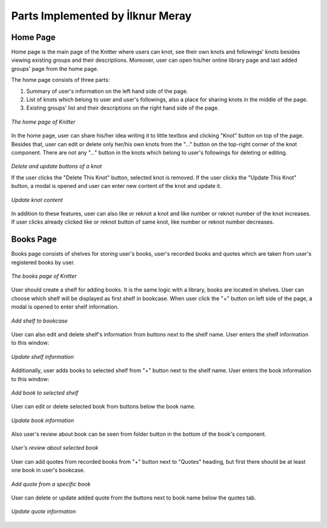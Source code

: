 Parts Implemented by İlknur Meray
=================================

Home Page
---------

Home page is the main page of the Knitter where users can knot, see their own knots and followings' knots besides viewing existing groups and their descriptions.
Moreover, user can open his/her online library page and last added groups' page from the home page.

The home page consists of three parts:

1. Summary of user's information on the left hand side of the page.

2. List of knots which belong to user and user's followings, also a place for sharing knots in the middle of the page.

3. Existing groups' list and their descriptions on the right hand side of the page.

.. figure:: /images/home_page.png
    :alt: home page
    :width: 800px
    :height: 400px
    :align: center

    *The home page of Knitter*

In the home page, user can share his/her idea writing it to little textbox and clicking "Knot" button on top of the page.
Besides that, user can edit or delete only her/his own knots from the "..." button on the top-right corner of the knot component.
There are not any "..." button in the knots which belong to user's followings for deleting or editing.

.. figure:: /images/home_page_delete-update_buttons.png
    :alt: home page
    :width: 400px
    :height: 200px
    :align: center

    *Delete and update buttons of a knot*

    If the user clicks the "Delete This Knot" button, selected knot is removed.
    If the user clicks the "Update This Knot" button, a modal is opened and user can enter new content of the knot and update it.

.. figure:: /images/home_page_update_knot.png
    :alt: home page
    :width: 800px
    :height: 400px
    :align: center

    *Update knot content*

In addition to these features, user can also like or reknot a knot and like number or reknot number of the knot increases.
If user clicks already clicked like or reknot button of same knot, like number or reknot number decreases.

Books Page
----------

Books page consists of shelves for storing user's books, user's recorded books and quotes which are taken from user's registered books by user.

.. figure:: /images/books_page.png
    :alt: books page
    :width: 800px
    :height: 400px
    :align: center

    *The books page of Knitter*

User should create a shelf for adding books. It is the same logic with a library, books are located in shelves.
User can choose which shelf will be displayed as first shelf in bookcase.
When user click the "+" button on left side of the page, a modal is opened to enter shelf information.

.. figure:: /images/books_page_add_shelf.png
    :alt: books page
    :width: 800px
    :height: 400px
    :align: center

    *Add shelf to bookcase*

User can also edit and delete shelf's information from buttons next to the shelf name. User enters the shelf information to this window:

.. figure:: /images/books_page_edit_shelf.png
    :alt: books page
    :width: 800px
    :height: 400px
    :align: center

    *Update shelf information*

Additionally, user adds books to selected shelf from "+" button next to the shelf name. User enters the book information to this window:

.. figure:: /images/books_page_add_book.png
    :alt: books page
    :width: 800px
    :height: 400px
    :align: center

    *Add book to selected shelf*

User can edit or delete selected book from buttons below the book name.

.. figure:: /images/books_page_update_book.png
    :alt: books page
    :width: 800px
    :height: 400px
    :align: center

    *Update book information*

Also user's review about book can be seen from folder button in the bottom of the book's component.

.. figure:: /images/books_page_review.png
    :alt: books page
    :width: 800px
    :height: 400px
    :align: center

    *User's review about selected book*

User can add quotes from recorded books from "+" button next to "Quotes" heading, but first there should be at least one book in user's bookcase.

.. figure:: /images/books_page_add_quote.png
    :alt: books page
    :width: 800px
    :height: 400px
    :align: center

    *Add quote from a specific book*

User can delete or update added quote from the buttons next to book name below the quotes tab.

.. figure:: /images/books_page_update_quote.png
    :alt: books page
    :width: 800px
    :height: 400px
    :align: center

    *Update quote information*

